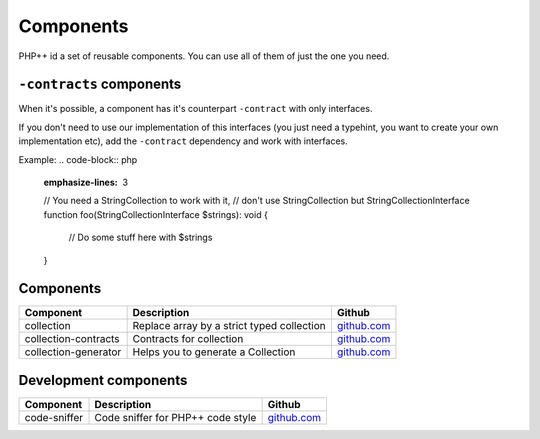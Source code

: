 Components
==========

PHP++ id a set of reusable components. You can use all of them of just the one you need.

``-contracts`` components
-------------------------

When it's possible, a component has it's counterpart ``-contract`` with only interfaces.

If you don't need to use our implementation of this interfaces
(you just need a typehint, you want to create your own implementation etc),
add the ``-contract`` dependency and work with interfaces.

Example:
.. code-block:: php
    :emphasize-lines: 3
    // You need a StringCollection to work with it,
    // don't use StringCollection but StringCollectionInterface
    function foo(StringCollectionInterface $strings): void
    {
        // Do some stuff here with $strings
    }

Components
----------

+----------------------+--------------------------------------------+----------------------------------------------------------------+
| Component            | Description                                | Github                                                         |
+======================+============================================+========+=======================================================+
| collection           | Replace array by a strict typed collection | `github.com <https://github.com/php-pp/collection>`_           |
+----------------------+--------------------------------------------+----------------------------------------------------------------+
| collection-contracts | Contracts for collection                   | `github.com <https://github.com/php-pp/collection-contracts>`_ |
+----------------------+--------------------------------------------+----------------------------------------------------------------+
| collection-generator | Helps you to generate a Collection         | `github.com <https://github.com/php-pp/collection-generator>`_ |
+----------------------+--------------------------------------------+----------------------------------------------------------------+

Development components
----------------------

+----------------------+--------------------------------------------+----------------------------------------------------------------+
| Component            | Description                                | Github                                                         |
+======================+============================================+========+=======================================================+
| code-sniffer         | Code sniffer for PHP++ code style          | `github.com <https://github.com/php-pp/code-sniffer>`_         |
+----------------------+--------------------------------------------+----------------------------------------------------------------+
